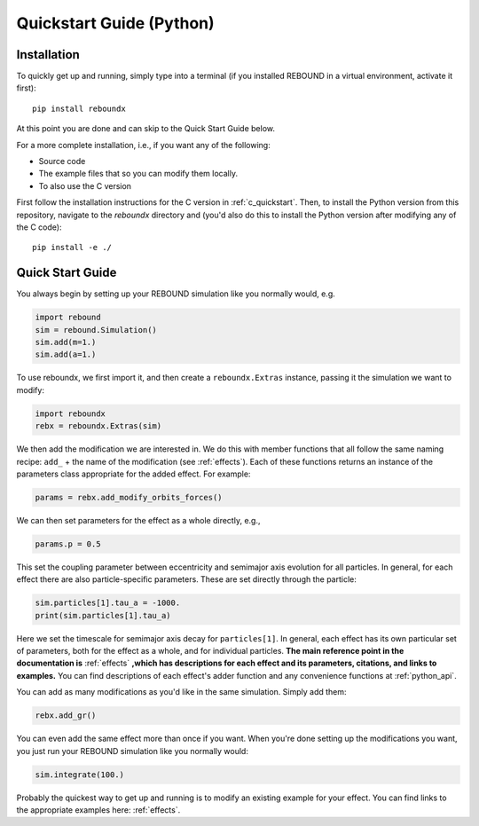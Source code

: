 .. _python_quickstart:

Quickstart Guide (Python)
=========================

Installation
------------

To quickly get up and running, simply type into a terminal 
(if you installed REBOUND in a virtual environment, activate it first)::

    pip install reboundx

At this point you are done and can skip to the Quick Start Guide below.

For a more complete installation, i.e., if you want any of the following: 

* Source code
* The example files that so you can modify them locally.
* To also use the C version
 
First follow the installation instructions for the C version in :ref:`c_quickstart`.
Then, to install the Python version from this repository, navigate to the `reboundx` directory and
(you'd also do this to install the Python version after modifying any of the C code)::

    pip install -e ./

.. _python_qs:

Quick Start Guide
-----------------

You always begin by setting up your REBOUND simulation like you normally
would, e.g.

.. code:: python

    import rebound
    sim = rebound.Simulation()
    sim.add(m=1.)
    sim.add(a=1.)

To use reboundx, we first import it, and then create a
``reboundx.Extras`` instance, passing it the simulation we want to modify:

.. code:: python

    import reboundx
    rebx = reboundx.Extras(sim)

We then add the modification we are interested in. 
We do this with member functions that all follow the same naming recipe: 
``add_`` + the name of the modification (see :ref:`effects`).
Each of these functions returns an instance of the parameters class appropriate for the added effect.
For example:

.. code:: python

    params = rebx.add_modify_orbits_forces()

We can then set parameters for the effect as a whole directly, e.g.,

.. code:: python

    params.p = 0.5

This set the coupling parameter between eccentricity and semimajor axis evolution for all particles.
In general, for each effect there are also particle-specific parameters. 
These are set directly through the particle:

.. code:: python

    sim.particles[1].tau_a = -1000.
    print(sim.particles[1].tau_a)

Here we set the timescale for semimajor axis decay for ``particles[1]``.
In general, each effect has its own particular set of parameters, both for the effect as a whole, and for individual particles.
**The main reference point in the documentation is** :ref:`effects` **,which has descriptions for each effect and its parameters, citations, and links to examples.**
You can find descriptions of each effect's adder function and any convenience functions at :ref:`python_api`.

You can add as many modifications as you'd like in the same simulation.
Simply add them:

.. code:: python

    rebx.add_gr()

You can even add the same effect more than once if you want.
When you're done setting up the modifications you want, you just run your REBOUND simulation like you normally would:

.. code:: python

    sim.integrate(100.)

Probably the quickest way to get up and running is to modify an existing example for your effect.
You can find links to the appropriate examples here: :ref:`effects`.
